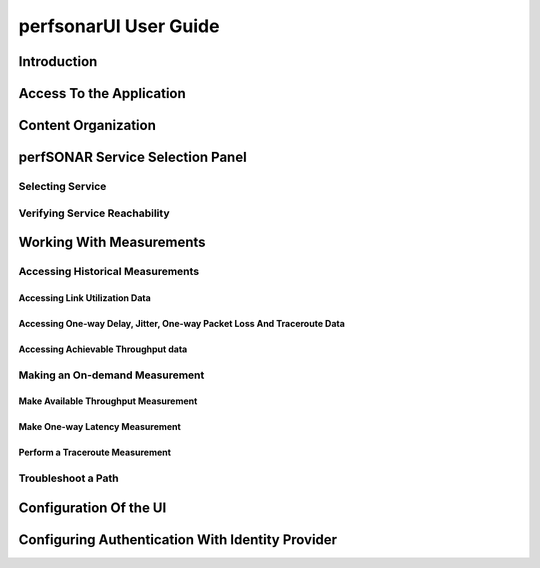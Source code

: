 **********************
perfsonarUI User Guide
**********************

Introduction
============

Access To the Application
=========================

Content Organization
====================

perfSONAR Service Selection Panel 
=================================

Selecting Service 
-----------------

Verifying Service Reachability 
------------------------------

Working With Measurements
=========================

Accessing Historical Measurements 
---------------------------------

Accessing Link Utilization Data 
~~~~~~~~~~~~~~~~~~~~~~~~~~~~~~~

Accessing One-way Delay, Jitter, One-way Packet Loss And Traceroute Data 
~~~~~~~~~~~~~~~~~~~~~~~~~~~~~~~~~~~~~~~~~~~~~~~~~~~~~~~~~~~~~~~~~~~~~~~~

Accessing Achievable Throughput data 
~~~~~~~~~~~~~~~~~~~~~~~~~~~~~~~~~~~~

Making an On-demand Measurement 
-------------------------------

Make Available Throughput Measurement 
~~~~~~~~~~~~~~~~~~~~~~~~~~~~~~~~~~~~~

Make One-way Latency Measurement 
~~~~~~~~~~~~~~~~~~~~~~~~~~~~~~~~

Perform a Traceroute Measurement 
~~~~~~~~~~~~~~~~~~~~~~~~~~~~~~~~

Troubleshoot a Path 
-------------------

Configuration Of the UI 
=======================

Configuring Authentication With Identity Provider
=================================================

